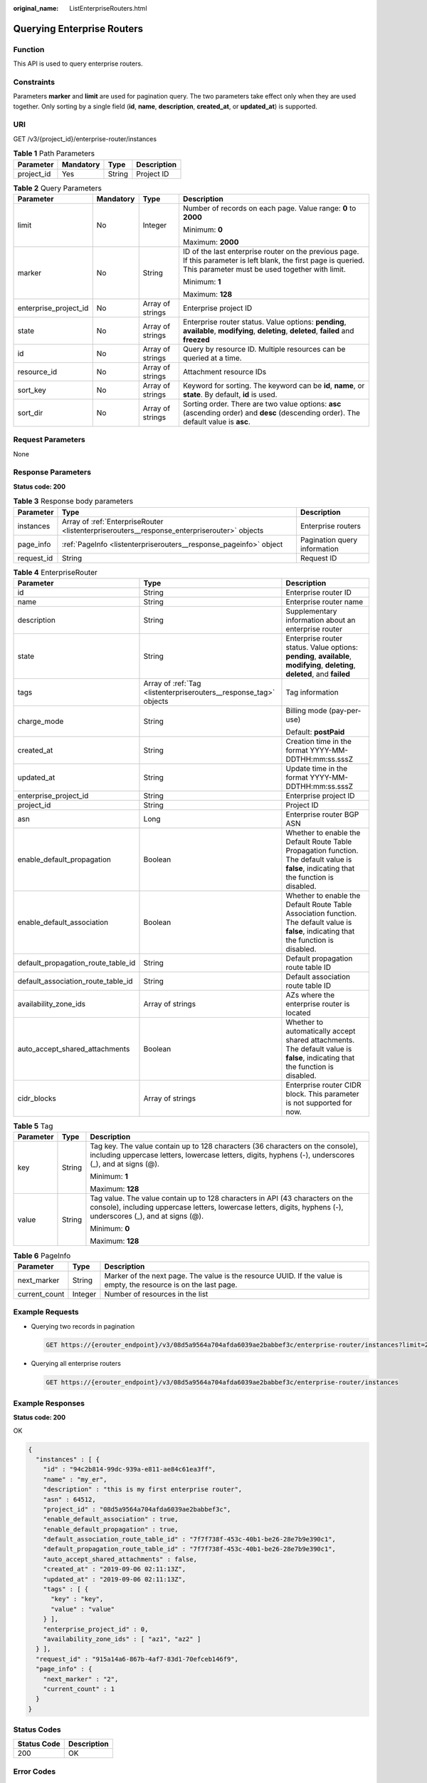 :original_name: ListEnterpriseRouters.html

.. _ListEnterpriseRouters:

Querying Enterprise Routers
===========================

Function
--------

This API is used to query enterprise routers.

Constraints
-----------

Parameters **marker** and **limit** are used for pagination query. The two parameters take effect only when they are used together. Only sorting by a single field (**id**, **name**, **description**, **created_at**, or **updated_at**) is supported.

URI
---

GET /v3/{project_id}/enterprise-router/instances

.. table:: **Table 1** Path Parameters

   ========== ========= ====== ===========
   Parameter  Mandatory Type   Description
   ========== ========= ====== ===========
   project_id Yes       String Project ID
   ========== ========= ====== ===========

.. table:: **Table 2** Query Parameters

   +-----------------------+-----------------+------------------+---------------------------------------------------------------------------------------------------------------------------------------------------------------------+
   | Parameter             | Mandatory       | Type             | Description                                                                                                                                                         |
   +=======================+=================+==================+=====================================================================================================================================================================+
   | limit                 | No              | Integer          | Number of records on each page. Value range: **0** to **2000**                                                                                                      |
   |                       |                 |                  |                                                                                                                                                                     |
   |                       |                 |                  | Minimum: **0**                                                                                                                                                      |
   |                       |                 |                  |                                                                                                                                                                     |
   |                       |                 |                  | Maximum: **2000**                                                                                                                                                   |
   +-----------------------+-----------------+------------------+---------------------------------------------------------------------------------------------------------------------------------------------------------------------+
   | marker                | No              | String           | ID of the last enterprise router on the previous page. If this parameter is left blank, the first page is queried. This parameter must be used together with limit. |
   |                       |                 |                  |                                                                                                                                                                     |
   |                       |                 |                  | Minimum: **1**                                                                                                                                                      |
   |                       |                 |                  |                                                                                                                                                                     |
   |                       |                 |                  | Maximum: **128**                                                                                                                                                    |
   +-----------------------+-----------------+------------------+---------------------------------------------------------------------------------------------------------------------------------------------------------------------+
   | enterprise_project_id | No              | Array of strings | Enterprise project ID                                                                                                                                               |
   +-----------------------+-----------------+------------------+---------------------------------------------------------------------------------------------------------------------------------------------------------------------+
   | state                 | No              | Array of strings | Enterprise router status. Value options: **pending**, **available**, **modifying**, **deleting**, **deleted**, **failed** and **freezed**                           |
   +-----------------------+-----------------+------------------+---------------------------------------------------------------------------------------------------------------------------------------------------------------------+
   | id                    | No              | Array of strings | Query by resource ID. Multiple resources can be queried at a time.                                                                                                  |
   +-----------------------+-----------------+------------------+---------------------------------------------------------------------------------------------------------------------------------------------------------------------+
   | resource_id           | No              | Array of strings | Attachment resource IDs                                                                                                                                             |
   +-----------------------+-----------------+------------------+---------------------------------------------------------------------------------------------------------------------------------------------------------------------+
   | sort_key              | No              | Array of strings | Keyword for sorting. The keyword can be **id**, **name**, or **state**. By default, **id** is used.                                                                 |
   +-----------------------+-----------------+------------------+---------------------------------------------------------------------------------------------------------------------------------------------------------------------+
   | sort_dir              | No              | Array of strings | Sorting order. There are two value options: **asc** (ascending order) and **desc** (descending order). The default value is **asc**.                                |
   +-----------------------+-----------------+------------------+---------------------------------------------------------------------------------------------------------------------------------------------------------------------+

Request Parameters
------------------

None

Response Parameters
-------------------

**Status code: 200**

.. table:: **Table 3** Response body parameters

   +------------+---------------------------------------------------------------------------------------------+------------------------------+
   | Parameter  | Type                                                                                        | Description                  |
   +============+=============================================================================================+==============================+
   | instances  | Array of :ref:`EnterpriseRouter <listenterpriserouters__response_enterpriserouter>` objects | Enterprise routers           |
   +------------+---------------------------------------------------------------------------------------------+------------------------------+
   | page_info  | :ref:`PageInfo <listenterpriserouters__response_pageinfo>` object                           | Pagination query information |
   +------------+---------------------------------------------------------------------------------------------+------------------------------+
   | request_id | String                                                                                      | Request ID                   |
   +------------+---------------------------------------------------------------------------------------------+------------------------------+

.. _listenterpriserouters__response_enterpriserouter:

.. table:: **Table 4** EnterpriseRouter

   +------------------------------------+-------------------------------------------------------------------+-------------------------------------------------------------------------------------------------------------------------------------------+
   | Parameter                          | Type                                                              | Description                                                                                                                               |
   +====================================+===================================================================+===========================================================================================================================================+
   | id                                 | String                                                            | Enterprise router ID                                                                                                                      |
   +------------------------------------+-------------------------------------------------------------------+-------------------------------------------------------------------------------------------------------------------------------------------+
   | name                               | String                                                            | Enterprise router name                                                                                                                    |
   +------------------------------------+-------------------------------------------------------------------+-------------------------------------------------------------------------------------------------------------------------------------------+
   | description                        | String                                                            | Supplementary information about an enterprise router                                                                                      |
   +------------------------------------+-------------------------------------------------------------------+-------------------------------------------------------------------------------------------------------------------------------------------+
   | state                              | String                                                            | Enterprise router status. Value options: **pending**, **available**, **modifying**, **deleting**, **deleted**, and **failed**             |
   +------------------------------------+-------------------------------------------------------------------+-------------------------------------------------------------------------------------------------------------------------------------------+
   | tags                               | Array of :ref:`Tag <listenterpriserouters__response_tag>` objects | Tag information                                                                                                                           |
   +------------------------------------+-------------------------------------------------------------------+-------------------------------------------------------------------------------------------------------------------------------------------+
   | charge_mode                        | String                                                            | Billing mode (pay-per-use)                                                                                                                |
   |                                    |                                                                   |                                                                                                                                           |
   |                                    |                                                                   | Default: **postPaid**                                                                                                                     |
   +------------------------------------+-------------------------------------------------------------------+-------------------------------------------------------------------------------------------------------------------------------------------+
   | created_at                         | String                                                            | Creation time in the format YYYY-MM-DDTHH:mm:ss.sssZ                                                                                      |
   +------------------------------------+-------------------------------------------------------------------+-------------------------------------------------------------------------------------------------------------------------------------------+
   | updated_at                         | String                                                            | Update time in the format YYYY-MM-DDTHH:mm:ss.sssZ                                                                                        |
   +------------------------------------+-------------------------------------------------------------------+-------------------------------------------------------------------------------------------------------------------------------------------+
   | enterprise_project_id              | String                                                            | Enterprise project ID                                                                                                                     |
   +------------------------------------+-------------------------------------------------------------------+-------------------------------------------------------------------------------------------------------------------------------------------+
   | project_id                         | String                                                            | Project ID                                                                                                                                |
   +------------------------------------+-------------------------------------------------------------------+-------------------------------------------------------------------------------------------------------------------------------------------+
   | asn                                | Long                                                              | Enterprise router BGP ASN                                                                                                                 |
   +------------------------------------+-------------------------------------------------------------------+-------------------------------------------------------------------------------------------------------------------------------------------+
   | enable_default_propagation         | Boolean                                                           | Whether to enable the Default Route Table Propagation function. The default value is **false**, indicating that the function is disabled. |
   +------------------------------------+-------------------------------------------------------------------+-------------------------------------------------------------------------------------------------------------------------------------------+
   | enable_default_association         | Boolean                                                           | Whether to enable the Default Route Table Association function. The default value is **false**, indicating that the function is disabled. |
   +------------------------------------+-------------------------------------------------------------------+-------------------------------------------------------------------------------------------------------------------------------------------+
   | default_propagation_route_table_id | String                                                            | Default propagation route table ID                                                                                                        |
   +------------------------------------+-------------------------------------------------------------------+-------------------------------------------------------------------------------------------------------------------------------------------+
   | default_association_route_table_id | String                                                            | Default association route table ID                                                                                                        |
   +------------------------------------+-------------------------------------------------------------------+-------------------------------------------------------------------------------------------------------------------------------------------+
   | availability_zone_ids              | Array of strings                                                  | AZs where the enterprise router is located                                                                                                |
   +------------------------------------+-------------------------------------------------------------------+-------------------------------------------------------------------------------------------------------------------------------------------+
   | auto_accept_shared_attachments     | Boolean                                                           | Whether to automatically accept shared attachments. The default value is **false**, indicating that the function is disabled.             |
   +------------------------------------+-------------------------------------------------------------------+-------------------------------------------------------------------------------------------------------------------------------------------+
   | cidr_blocks                        | Array of strings                                                  | Enterprise router CIDR block. This parameter is not supported for now.                                                                    |
   +------------------------------------+-------------------------------------------------------------------+-------------------------------------------------------------------------------------------------------------------------------------------+

.. _listenterpriserouters__response_tag:

.. table:: **Table 5** Tag

   +-----------------------+-----------------------+--------------------------------------------------------------------------------------------------------------------------------------------------------------------------------------------------+
   | Parameter             | Type                  | Description                                                                                                                                                                                      |
   +=======================+=======================+==================================================================================================================================================================================================+
   | key                   | String                | Tag key. The value contain up to 128 characters (36 characters on the console), including uppercase letters, lowercase letters, digits, hyphens (-), underscores (_), and at signs (@).          |
   |                       |                       |                                                                                                                                                                                                  |
   |                       |                       | Minimum: **1**                                                                                                                                                                                   |
   |                       |                       |                                                                                                                                                                                                  |
   |                       |                       | Maximum: **128**                                                                                                                                                                                 |
   +-----------------------+-----------------------+--------------------------------------------------------------------------------------------------------------------------------------------------------------------------------------------------+
   | value                 | String                | Tag value. The value contain up to 128 characters in API (43 characters on the console), including uppercase letters, lowercase letters, digits, hyphens (-), underscores (_), and at signs (@). |
   |                       |                       |                                                                                                                                                                                                  |
   |                       |                       | Minimum: **0**                                                                                                                                                                                   |
   |                       |                       |                                                                                                                                                                                                  |
   |                       |                       | Maximum: **128**                                                                                                                                                                                 |
   +-----------------------+-----------------------+--------------------------------------------------------------------------------------------------------------------------------------------------------------------------------------------------+

.. _listenterpriserouters__response_pageinfo:

.. table:: **Table 6** PageInfo

   +---------------+---------+-------------------------------------------------------------------------------------------------------------------+
   | Parameter     | Type    | Description                                                                                                       |
   +===============+=========+===================================================================================================================+
   | next_marker   | String  | Marker of the next page. The value is the resource UUID. If the value is empty, the resource is on the last page. |
   +---------------+---------+-------------------------------------------------------------------------------------------------------------------+
   | current_count | Integer | Number of resources in the list                                                                                   |
   +---------------+---------+-------------------------------------------------------------------------------------------------------------------+

Example Requests
----------------

-  Querying two records in pagination

   .. code-block:: text

      GET https://{erouter_endpoint}/v3/08d5a9564a704afda6039ae2babbef3c/enterprise-router/instances?limit=2&marker=1

-  Querying all enterprise routers

   .. code-block:: text

      GET https://{erouter_endpoint}/v3/08d5a9564a704afda6039ae2babbef3c/enterprise-router/instances

Example Responses
-----------------

**Status code: 200**

OK

.. code-block::

   {
     "instances" : [ {
       "id" : "94c2b814-99dc-939a-e811-ae84c61ea3ff",
       "name" : "my_er",
       "description" : "this is my first enterprise router",
       "asn" : 64512,
       "project_id" : "08d5a9564a704afda6039ae2babbef3c",
       "enable_default_association" : true,
       "enable_default_propagation" : true,
       "default_association_route_table_id" : "7f7f738f-453c-40b1-be26-28e7b9e390c1",
       "default_propagation_route_table_id" : "7f7f738f-453c-40b1-be26-28e7b9e390c1",
       "auto_accept_shared_attachments" : false,
       "created_at" : "2019-09-06 02:11:13Z",
       "updated_at" : "2019-09-06 02:11:13Z",
       "tags" : [ {
         "key" : "key",
         "value" : "value"
       } ],
       "enterprise_project_id" : 0,
       "availability_zone_ids" : [ "az1", "az2" ]
     } ],
     "request_id" : "915a14a6-867b-4af7-83d1-70efceb146f9",
     "page_info" : {
       "next_marker" : "2",
       "current_count" : 1
     }
   }

Status Codes
------------

=========== ===========
Status Code Description
=========== ===========
200         OK
=========== ===========

Error Codes
-----------

See :ref:`Error Codes <errorcode>`.
